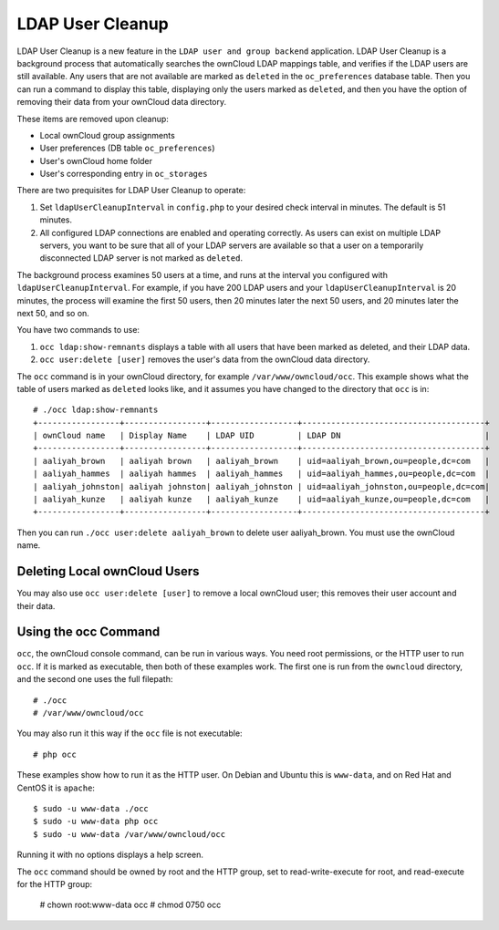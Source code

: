 =================
LDAP User Cleanup
=================

LDAP User Cleanup is a new feature in the ``LDAP user and group backend`` application. LDAP User Cleanup is a background process 
that automatically searches the ownCloud LDAP mappings table, and verifies if the LDAP users are still available. Any users that 
are not available are marked as ``deleted`` in the ``oc_preferences`` database table. Then you can run a command to display this 
table, displaying only the users marked as ``deleted``, and then you have the option of removing their data from your ownCloud 
data directory.

These items are removed upon cleanup:

* Local ownCloud group assignments
* User preferences (DB table ``oc_preferences``)
* User's ownCloud home folder
* User's corresponding entry in ``oc_storages``

There are two prequisites for LDAP User Cleanup to operate:

1. Set ``ldapUserCleanupInterval`` in ``config.php`` to your desired check interval in 
   minutes. The default is 51 minutes.

2. All configured LDAP connections are enabled and operating correctly. As users can 
   exist on multiple LDAP servers, you want to be sure that all of your LDAP servers are available so that 
   a user on a temporarily disconnected LDAP server is not marked as ``deleted``.
   
The background process examines 50 users at a time, and runs at the interval you configured with ``ldapUserCleanupInterval``. For 
example, if you have 200 LDAP users and your ``ldapUserCleanupInterval`` is 20 minutes, the process will examine the first 50 
users, then 20 minutes later the next 50 users, and 20 minutes later the next 50, and so on.

You have two commands to use:

1. ``occ ldap:show-remnants`` displays a table with all users that have been marked as 
   deleted, and their LDAP data.

2. ``occ user:delete [user]`` removes the user's data from the ownCloud data directory.

The ``occ`` command is in your ownCloud directory, for example ``/var/www/owncloud/occ``. This example shows what the table of 
users marked as ``deleted`` looks like, and it assumes you have changed to the directory that ``occ`` is in::

 # ./occ ldap:show-remnants
 +-----------------+-----------------+------------------+--------------------------------------+
 | ownCloud name   | Display Name    | LDAP UID         | LDAP DN                              |
 +-----------------+-----------------+------------------+--------------------------------------+
 | aaliyah_brown   | aaliyah brown   | aaliyah_brown    | uid=aaliyah_brown,ou=people,dc=com   |
 | aaliyah_hammes  | aaliyah hammes  | aaliyah_hammes   | uid=aaliyah_hammes,ou=people,dc=com  |
 | aaliyah_johnston| aaliyah johnston| aaliyah_johnston | uid=aaliyah_johnston,ou=people,dc=com|
 | aaliyah_kunze   | aaliyah kunze   | aaliyah_kunze    | uid=aaliyah_kunze,ou=people,dc=com   |
 +-----------------+-----------------+------------------+--------------------------------------+

Then you can run ``./occ user:delete aaliyah_brown`` to delete user aaliyah_brown. You must use the ownCloud name.

Deleting Local ownCloud Users
-----------------------------

You may also use ``occ user:delete [user]`` to remove a local ownCloud user; this removes their user account and their data.

Using the occ Command
---------------------

``occ``, the ownCloud console command, can be run in various ways. You need root permissions, or the HTTP user to run ``occ``. If 
it is marked as executable, then both of these examples work. The first one is run from the ``owncloud`` directory, and the second 
one uses the full filepath::
 
 # ./occ
 # /var/www/owncloud/occ
 
You may also run it this way if the ``occ`` file is not executable::

 # php occ
 
These examples show how to run it as the HTTP user. On Debian and Ubuntu this is ``www-data``, and on Red Hat and CentOS it is ``apache``::
  
  $ sudo -u www-data ./occ
  $ sudo -u www-data php occ
  $ sudo -u www-data /var/www/owncloud/occ
  
Running it with no options displays a help screen. 

The ``occ`` command should be owned by root and the HTTP group, set to read-write-execute for root, and read-execute for the HTTP group:

 # chown root:www-data occ
 # chmod 0750 occ



 




